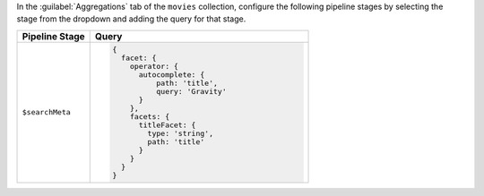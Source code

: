 In the :guilabel:`Aggregations` tab of the ``movies`` collection,
configure the following pipeline stages by selecting the stage
from the dropdown and adding the query for that stage.

.. list-table::
   :header-rows: 1
   :widths: 25 75

   * - Pipeline Stage
     - Query

   * - ``$searchMeta``
     - .. code-block:: javascript

          {
            facet: {
              operator: {
                autocomplete: {
                    path: 'title',
                    query: 'Gravity'
                }
              },
              facets: {
                titleFacet: {
                  type: 'string',
                  path: 'title'
                }
              }
            }
          }
